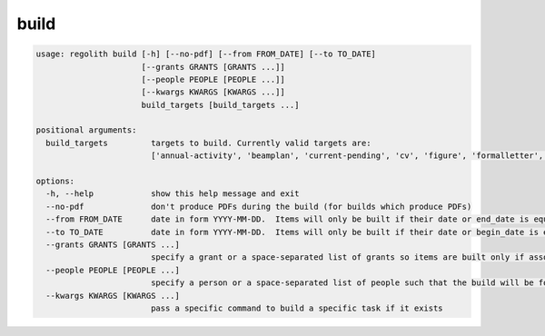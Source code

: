build
=====

.. code-block:: bash

	usage: regolith build [-h] [--no-pdf] [--from FROM_DATE] [--to TO_DATE]
	                      [--grants GRANTS [GRANTS ...]]
	                      [--people PEOPLE [PEOPLE ...]]
	                      [--kwargs KWARGS [KWARGS ...]]
	                      build_targets [build_targets ...]

	positional arguments:
	  build_targets         targets to build. Currently valid targets are: 
	                        ['annual-activity', 'beamplan', 'current-pending', 'cv', 'figure', 'formalletter', 'grade', 'grades', 'grant-report', 'html', 'internalhtml', 'postdocad', 'preslist', 'publist', 'reading-lists', 'reimb', 'recent-collabs', 'resume', 'review-man', 'review-prop']

	options:
	  -h, --help            show this help message and exit
	  --no-pdf              don't produce PDFs during the build (for builds which produce PDFs)
	  --from FROM_DATE      date in form YYYY-MM-DD.  Items will only be built if their date or end_date is equal or after this date
	  --to TO_DATE          date in form YYYY-MM-DD.  Items will only be built if their date or begin_date is equal or before this date
	  --grants GRANTS [GRANTS ...]
	                        specify a grant or a space-separated list of grants so items are built only if associated with this(these) grant(s)
	  --people PEOPLE [PEOPLE ...]
	                        specify a person or a space-separated list of people such that the build will be for only those people
	  --kwargs KWARGS [KWARGS ...]
	                        pass a specific command to build a specific task if it exists
